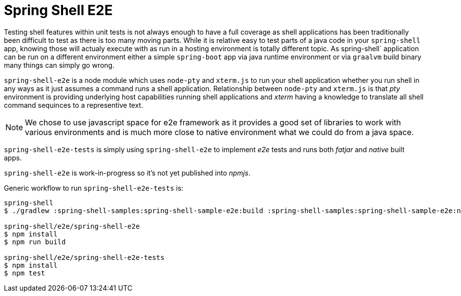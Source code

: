 = Spring Shell E2E

Testing shell features within unit tests is not always enough to have a full coverage as shell
applications has been traditionally been difficult to test as there is too many moving parts.
While it is relative easy to test parts of a java code in your `spring-shell` app, knowing those
will actualy execute with as run in a hosting environment is totally different topic. As
spring-shell` application can be run on a different environment either a simple `spring-boot` app
via java runtime environment or via `graalvm` build binary many things can simply go wrong.

`spring-shell-e2e` is a node module which uses `node-pty` and `xterm.js` to run your
shell application whether you run shell in any ways as it just assumes a command runs
a shell application. Relationship between `node-pty` and `xterm.js` is that _pty_ environment
is providing underlying host capabilities running shell applications and _xterm_ having
a knowledge to translate all shell command sequinces to a representive text.

[NOTE]
====
We chose to use javascript space for e2e framework as it provides a good set of
libraries to work with various environments and is much more close to native
environment what we could do from a java space.
====

`spring-shell-e2e-tests` is simply using `spring-shell-e2e` to implement _e2e_ tests and
runs both _fatjar_ and _native_ built apps.

`spring-shell-e2e` is work-in-progress so it's not yet published into _npmjs_.

Generic workflow to run `spring-shell-e2e-tests` is:

====
[source, bash]
----
spring-shell
$ ./gradlew :spring-shell-samples:spring-shell-sample-e2e:build :spring-shell-samples:spring-shell-sample-e2e:nativeCompile -PspringShellSampleE2E=true -x test

spring-shell/e2e/spring-shell-e2e
$ npm install
$ npm run build

spring-shell/e2e/spring-shell-e2e-tests
$ npm install
$ npm test
----
====
